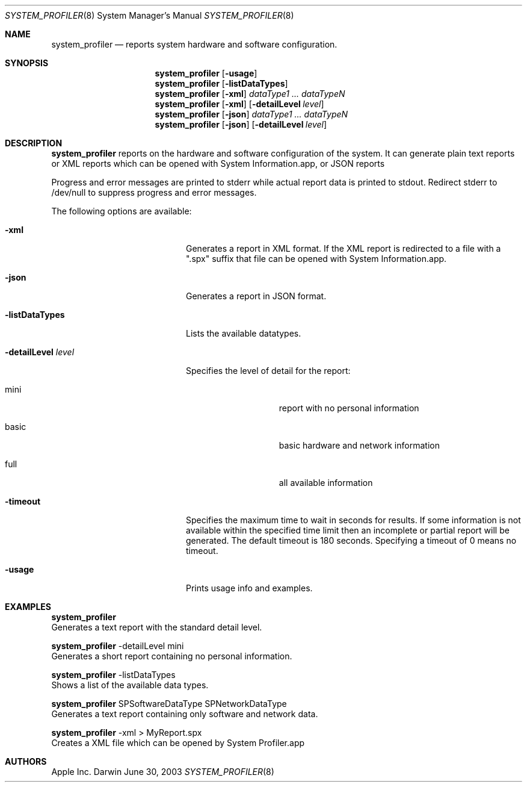 .Dd June 30, 2003
.Dt SYSTEM_PROFILER 8
.Os Darwin
.Sh NAME
.Nm system_profiler
.Nd reports system hardware and software configuration.
.Sh SYNOPSIS
.Nm
.Op Fl usage
.Nm
.Op Fl listDataTypes
.Nm
.Op Fl xml
.Ar dataType1 ... dataTypeN
.Nm
.Op Fl xml
.Op Fl detailLevel Ar level
.Nm
.Op Fl json
.Ar dataType1 ... dataTypeN
.Nm
.Op Fl json
.Op Fl detailLevel Ar level
.Sh DESCRIPTION
.Nm
reports on the hardware and software configuration of the system.
It can generate plain text reports or XML reports which can be opened with System Information.app, or JSON reports
.Pp
Progress and error messages are printed to stderr while actual report data is printed to stdout.
Redirect stderr to /dev/null to suppress progress and error messages.
.Pp
The following options are available:
.Bl -tag -width "-detailLevel level"
.It Fl xml
Generates a report in XML format.
If the XML report is redirected to a file with a ".spx" suffix that file can be opened with System Information.app.
.It Fl json
Generates a report in JSON format.
.It Fl listDataTypes
Lists the available datatypes.
.It Fl detailLevel Ar level
Specifies the level of detail for the report:
.Bl -tag -width 12n
.It mini
report with no personal information
.It basic
basic
hardware and network information
.It full
all available information
.El
.It Fl timeout
Specifies the maximum time to wait in seconds for results.
If some information is not available within the specified time limit then an incomplete or partial report will be generated.
The default timeout is 180 seconds.
Specifying a timeout of 0 means no timeout.
.It Fl usage
Prints usage info and examples.
.El
.Sh EXAMPLES
.Nm
  Generates a text report with the standard detail level.
.Pp
.Nm
-detailLevel mini
  Generates a short report containing no personal information.
.Pp
.Nm
-listDataTypes
  Shows a list of the available data types.
.Pp
.Nm
SPSoftwareDataType SPNetworkDataType
  Generates a text report containing only software and network data.
.Pp
.Nm
-xml > MyReport.spx
  Creates a XML file which can be opened by System Profiler.app
.Sh AUTHORS
.An Apple Inc.
